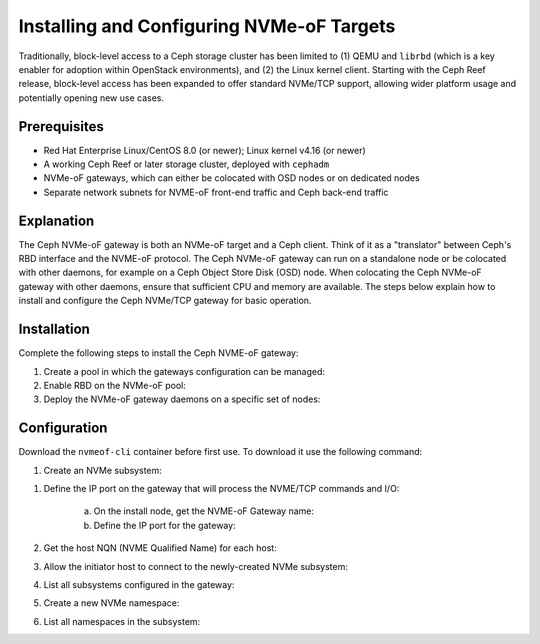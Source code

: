 ==========================================
Installing and Configuring NVMe-oF Targets
==========================================

Traditionally, block-level access to a Ceph storage cluster has been limited to
(1) QEMU and ``librbd`` (which is a key enabler for adoption within OpenStack
environments), and (2) the Linux kernel client. Starting with the Ceph Reef
release, block-level access has been expanded to offer standard NVMe/TCP
support, allowing wider platform usage and potentially opening new use cases.

Prerequisites
=============

-  Red Hat Enterprise Linux/CentOS 8.0 (or newer); Linux kernel v4.16 (or newer)

-  A working Ceph Reef or later storage cluster, deployed with ``cephadm``

-  NVMe-oF gateways, which can either be colocated with OSD nodes or on dedicated nodes

-  Separate network subnets for NVME-oF front-end traffic and Ceph back-end traffic

Explanation
===========

The Ceph NVMe-oF gateway is both an NVMe-oF target and a Ceph client. Think of
it as a "translator" between Ceph's RBD interface and the NVME-oF protocol. The
Ceph NVMe-oF gateway can run on a standalone node or be colocated with other
daemons, for example on a Ceph Object Store Disk (OSD) node. When colocating
the Ceph NVMe-oF gateway with other daemons, ensure that sufficient CPU and
memory are available. The steps below explain how to install and configure the
Ceph NVMe/TCP gateway for basic operation.


Installation
============

Complete the following steps to install the Ceph NVME-oF gateway:

#. Create a pool in which the gateways configuration can be managed:

   .. prompt:: bash #

      ceph osd pool create NVME-OF_POOL_NAME

#. Enable RBD on the NVMe-oF pool:

   .. prompt:: bash #
   
      rbd pool init NVME-OF_POOL_NAME

#. Deploy the NVMe-oF gateway daemons on a specific set of nodes:

   .. prompt:: bash #
   
      ceph orch apply nvmeof NVME-OF_POOL_NAME --placment="host01, host02"

Configuration
=============

Download the ``nvmeof-cli`` container before first use.
To download it use the following command:

.. prompt:: bash #
   
   podman pull quay.io/ceph/nvmeof-cli:latest

#. Create an NVMe subsystem:

.. prompt:: bash #
   
   podman run -it quay.io/ceph/nvmeof-cli:latest --server-address GATEWAY_IP --server-port GATEWAY_PORT 5500 subsystem add --subsystem SUSYSTEM_NQN

   The subsystem NQN is a user defined string, for example ``nqn.2016-06.io.spdk:cnode1``.

#. Define the IP port on the gateway that will process the NVME/TCP commands and I/O:

    a. On the install node, get the NVME-oF Gateway name:

       .. prompt:: bash #
       
          ceph orch ps | grep nvme

    b. Define the IP port for the gateway:

       .. prompt:: bash #
    
          podman run -it quay.io/ceph/nvmeof-cli:latest --server-address GATEWAY_IP --server-port GATEWAY_PORT 5500 listener add --subsystem SUBSYSTEM_NQN --gateway-name GATEWAY_NAME --traddr GATEWAY_IP --trsvcid 4420

#. Get the host NQN (NVME Qualified Name) for each host:

   .. prompt:: bash #

      cat /etc/nvme/hostnqn

   .. prompt:: bash #
    
      esxcli nvme info get

#. Allow the initiator host to connect to the newly-created NVMe subsystem:

   .. prompt:: bash #
    
      podman run -it quay.io/ceph/nvmeof-cli:latest --server-address GATEWAY_IP --server-port GATEWAY_PORT 5500 host add --subsystem SUBSYSTEM_NQN --host "HOST_NQN1, HOST_NQN2"

#. List all subsystems configured in the gateway:

   .. prompt:: bash #
    
      podman run -it quay.io/ceph/nvmeof-cli:latest --server-address GATEWAY_IP --server-port GATEWAY_PORT 5500 subsystem list

#. Create a new NVMe namespace:

   .. prompt:: bash #
    
      podman run -it quay.io/ceph/nvmeof-cli:latest --server-address GATEWAY_IP --server-port GATEWAY_PORT 5500 namespace add --subsystem SUBSYSTEM_NQN --rbd-pool POOL_NAME --rbd-image IMAGE_NAME

#. List all namespaces in the subsystem:

   .. prompt:: bash #
    
      podman run -it quay.io/ceph/nvmeof-cli:latest --server-address GATEWAY_IP --server-port GATEWAY_PORT 5500 namespace list --subsystem SUBSYSTEM_NQN


